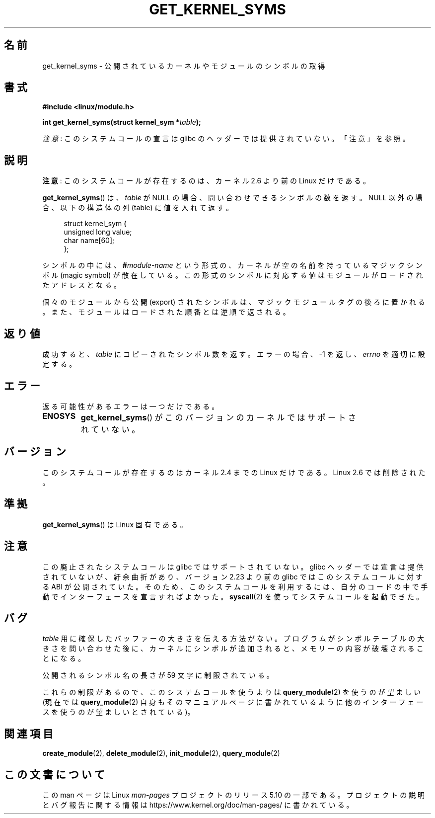 .\" Copyright (C) 1996 Free Software Foundation, Inc.
.\"
.\" %%%LICENSE_START(GPL_NOVERSION_ONELINE)
.\" This file is distributed according to the GNU General Public License.
.\" %%%LICENSE_END
.\"
.\" 2006-02-09, some reformatting by Luc Van Oostenryck; some
.\" reformatting and rewordings by mtk
.\"
.\"*******************************************************************
.\"
.\" This file was generated with po4a. Translate the source file.
.\"
.\"*******************************************************************
.\"
.\" Japanese Version Copyright (c) 2006 Akihiro MOTOKI all rights reserved.
.\" Translated 2006-07-31, Akihiro MOTOKI <amotoki@dd.iij4u.or.jp>
.\" Updated 2013-05-01, Akihiro MOTOKI <amotoki@gmail.com>, LDP v3.51
.\" Updated 2013-05-06, Akihiro MOTOKI <amotoki@gmail.com>
.\"
.TH GET_KERNEL_SYMS 2 2017\-09\-15 Linux "Linux Programmer's Manual"
.SH 名前
get_kernel_syms \- 公開されているカーネルやモジュールのシンボルの取得
.SH 書式
.nf
\fB#include <linux/module.h>\fP
.PP
\fBint get_kernel_syms(struct kernel_sym *\fP\fItable\fP\fB);\fP
.fi
.PP
\fI注意\fP: このシステムコールの宣言は glibc のヘッダーでは提供されていない。「注意」を参照。
.SH 説明
\fB注意\fP: このシステムコールが存在するのは、カーネル 2.6 より前の Linux だけである。
.PP
\fBget_kernel_syms\fP()  は、 \fItable\fP が NULL の場合、 問い合わせできるシンボルの数を返す。 NULL
以外の場合、以下の構造体の列 (table) に値を入れて返す。
.PP
.in +4n
.EX
struct kernel_sym {
    unsigned long value;
    char          name[60];
};
.EE
.in
.PP
シンボルの中には、 \fB#\fP\fImodule\-name\fP という形式の、カーネルが空の名前を持っているマジックシンボル (magic symbol)
が散在している。この形式のシンボルに対応する値は モジュールがロードされたアドレスとなる。
.PP
個々のモジュールから公開 (export) されたシンボルは、マジックモジュールタグ
の後ろに置かれる。また、モジュールはロードされた順番とは逆順で返される。
.SH 返り値
成功すると、 \fItable\fP にコピーされたシンボル数を返す。 エラーの場合、\-1 を返し、 \fIerrno\fP を適切に設定する。
.SH エラー
返る可能性があるエラーは一つだけである。
.TP 
\fBENOSYS\fP
\fBget_kernel_syms\fP()  がこのバージョンのカーネルではサポートされていない。
.SH バージョン
.\" Removed in Linux 2.5.48
このシステムコールが存在するのはカーネル 2.4 までの Linux だけである。 Linux 2.6 では削除された。
.SH 準拠
\fBget_kernel_syms\fP()  は Linux 固有である。
.SH 注意
この廃止されたシステムコールは glibc ではサポートされていない。 glibc ヘッダーでは宣言は提供されていないが、紆余曲折があり、 バージョン
2.23 より前の glibc ではこのシステムコールに対する ABI
が公開されていた。そのため、このシステムコールを利用するには、自分のコードの中で手動でインターフェースを宣言すればよかった。 \fBsyscall\fP(2)
を使ってシステムコールを起動できた。
.SH バグ
\fItable\fP 用に確保したバッファーの大きさを伝える方法がない。 プログラムがシンボルテーブルの大きさを問い合わせた後に、カーネルに
シンボルが追加されると、メモリーの内容が破壊されることになる。
.PP
公開されるシンボル名の長さが 59 文字に制限されている。
.PP
これらの制限があるので、このシステムコールを使うよりは \fBquery_module\fP(2)  を使うのが望ましい (現在では
\fBquery_module\fP(2)  自身もそのマニュアルページに書かれているように 他のインターフェースを使うのが望ましいとされている)。
.SH 関連項目
\fBcreate_module\fP(2), \fBdelete_module\fP(2), \fBinit_module\fP(2),
\fBquery_module\fP(2)
.SH この文書について
この man ページは Linux \fIman\-pages\fP プロジェクトのリリース 5.10 の一部である。プロジェクトの説明とバグ報告に関する情報は
\%https://www.kernel.org/doc/man\-pages/ に書かれている。
